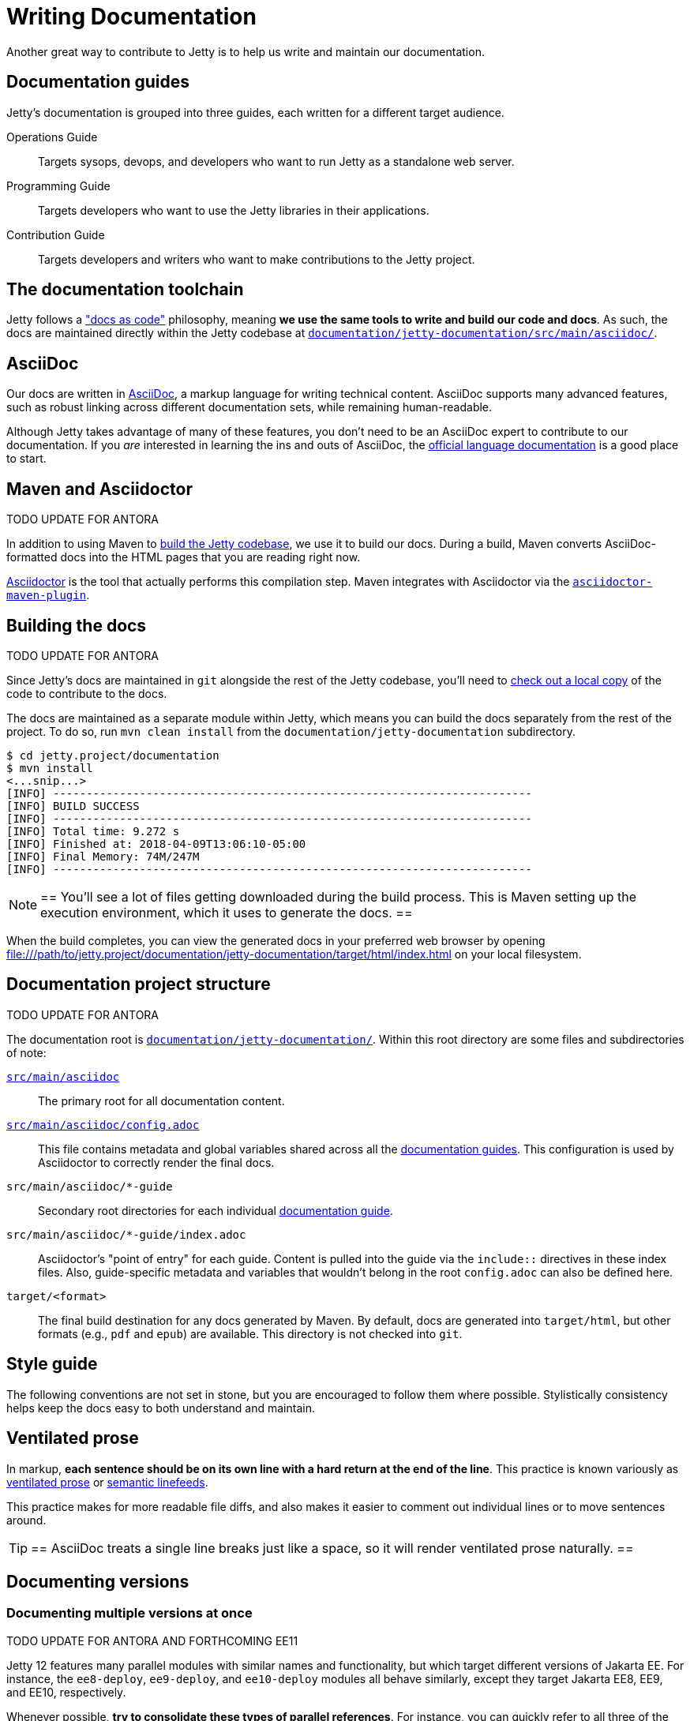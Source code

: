 //
// ====================================
// Copyright (c) 1995 Mort Bay Consulting Pty Ltd and others.
//
// This program and the accompanying materials are made available under the
// terms of the Eclipse Public License v. 2.0 which is available at
// https://www.eclipse.org/legal/epl-2.0, or the Apache License, Version 2.0
// which is available at https://www.apache.org/licenses/LICENSE-2.0.
//
// SPDX-License-Identifier: EPL-2.0 OR Apache-2.0
// ====================================
//

:ee-all: ee{8,9,10}
:ee-current: ee12
:ee-current-caps: EE 12

[[cg-documentation]]
= Writing Documentation

Another great way to contribute to Jetty is to help us write and maintain our documentation.

[[cg-documentation-guides]]
== Documentation guides
Jetty's documentation is grouped into three guides, each written for a different target audience.

Operations Guide::
Targets sysops, devops, and developers who want to run Jetty as a standalone web server.

Programming Guide::
Targets developers who want to use the Jetty libraries in their applications.

Contribution Guide::
Targets developers and writers who want to make contributions to the Jetty project.

[[cg-documentation-toolchain]]
== The documentation toolchain
Jetty follows a https://www.writethedocs.org/guide/docs-as-code/["docs as code"] philosophy, meaning *we use the same tools to write and build our code and docs*.
As such, the docs are maintained directly within the Jetty codebase at https://github.com/eclipse/jetty.project/tree/jetty-12.0.x/documentation/jetty-documentation/src/main/asciidoc[`documentation/jetty-documentation/src/main/asciidoc/`].

[[cg-documentation-asciidoc]]
== AsciiDoc
Our docs are written in https://asciidoc.org/[AsciiDoc], a markup language for writing technical content.
AsciiDoc supports many advanced features, such as robust linking across different documentation sets, while remaining human-readable.

Although Jetty takes advantage of many of these features, you don't need to be an AsciiDoc expert to contribute to our documentation.
If you _are_ interested in learning the ins and outs of AsciiDoc, the https://docs.asciidoctor.org/asciidoc/latest/[official language documentation] is a good place to start.

[[cg-documentation-asciidoctor]]
== Maven and Asciidoctor

TODO UPDATE FOR ANTORA

In addition to using Maven to xref:build/index.adoc[build the Jetty codebase], we use it to build our docs.
During a build, Maven converts AsciiDoc-formatted docs into the HTML pages that you are reading right now.

https://asciidoctor.org/[Asciidoctor] is the tool that actually performs this compilation step.
Maven integrates with Asciidoctor via the https://docs.asciidoctor.org/maven-tools/latest/[`asciidoctor-maven-plugin`].

[[cg-documentation-build]]
== Building the docs

TODO UPDATE FOR ANTORA


Since Jetty's docs are maintained in `git` alongside the rest of the Jetty codebase, you'll need to xref:source/index.adoc[check out a local copy] of the code to contribute to the docs.

The docs are maintained as a separate module within Jetty, which means you can build the docs separately from the rest of the project.
To do so, run `mvn clean install` from the `documentation/jetty-documentation` subdirectory.

[source, shell]
----
$ cd jetty.project/documentation
$ mvn install
<...snip...>
[INFO] ------------------------------------------------------------------------
[INFO] BUILD SUCCESS
[INFO] ------------------------------------------------------------------------
[INFO] Total time: 9.272 s
[INFO] Finished at: 2018-04-09T13:06:10-05:00
[INFO] Final Memory: 74M/247M
[INFO] ------------------------------------------------------------------------
----

[NOTE]
==
You'll see a lot of files getting downloaded during the build process.
This is Maven setting up the execution environment, which it uses to generate the docs.
==

When the build completes, you can view the generated docs in your preferred web browser by opening file:///path/to/jetty.project/documentation/jetty-documentation/target/html/index.html on your local filesystem.

[[cg-documentation-build-structure]]
== Documentation project structure

TODO UPDATE FOR ANTORA


The documentation root is https://github.com/eclipse/jetty.project/tree/jetty-10.0.x/documentation/jetty-documentation[`documentation/jetty-documentation/`].
Within this root directory are some files and subdirectories of note:

https://github.com/eclipse/jetty.project/tree/jetty-10.0.x/documentation/jetty-documentation/src/main/asciidoc[`src/main/asciidoc`]::
The primary root for all documentation content.

https://github.com/eclipse/jetty.project/tree/jetty-10.0.x/documentation/jetty-documentation/src/main/asciidoc/config.adoc[`src/main/asciidoc/config.adoc`]::
This file contains metadata and global variables shared across all the xref:cg-documentation-guides[documentation guides].
This configuration is used by Asciidoctor to correctly render the final docs.

`src/main/asciidoc/*-guide`::
Secondary root directories for each individual xref:cg-documentation-guides[documentation guide].

`src/main/asciidoc/*-guide/index.adoc`::
Asciidoctor's "point of entry" for each guide.
Content is pulled into the guide via the `include::` directives in these index files.
Also, guide-specific metadata and variables that wouldn't belong in the root `config.adoc` can also be defined here.

`target/<format>`::
The final build destination for any docs generated by Maven.
By default, docs are generated into `target/html`, but other formats (e.g., `pdf` and `epub`) are available.
This directory is not checked into `git`.

[[cg-documentation-style]]
== Style guide

The following conventions are not set in stone, but you are encouraged to follow them where possible.
Stylistically consistency helps keep the docs easy to both understand and maintain.

[[cg-documentation-style-prose]]
== Ventilated prose

In markup, *each sentence should be on its own line with a hard return at the end of the line*.
This practice is known variously as https://writetheasciidocs.netlify.app/ventilated-prose[ventilated prose] or https://rhodesmill.org/brandon/2012/one-sentence-per-line/[semantic linefeeds].

This practice makes for more readable file diffs, and also makes it easier to comment out individual lines or to move sentences around.

[TIP]
==
AsciiDoc treats a single line breaks just like a space, so it will render ventilated prose naturally.
==

[[cg-documentation-versions]]
== Documenting versions

[[cg-documentation-versions-multiple]]
=== Documenting multiple versions at once

TODO UPDATE FOR ANTORA AND FORTHCOMING EE11

Jetty 12 features many parallel modules with similar names and functionality, but which target different versions of Jakarta EE.
For instance, the `ee8-deploy`, `ee9-deploy`, and `ee10-deploy` modules all behave similarly, except they target Jakarta EE8, EE9, and EE10, respectively.

Whenever possible, *try to consolidate these types of parallel references*.
For instance, you can quickly refer to all three of the aforementioned modules as a group by writing `{ee-all}-deploy` or `eeN-deploy`.

Another approach is to write your docs targeting one specific module, and tell the reader what substitution(s) they would need to make to target a different module.

[NOTE]
==
When targeting a specific version in your docs for demonstration purposes, you should prefer to use the most recent version number.
For the example above, this would mean targeting `{ee-current}-deploy`.
==

Consolidating parallel references saves readers from having to sift through repetitive material, and helps us avoid maintaining multiple versions of nearly identical docs.

[[cg-documentation-versions-multiple-example]]
=== Dealing with multiple versions in code examples

Instead of referencing multiple versions in your code and command-line examples, it's generally better to target one specific version, typically the latest (currently `{ee-current}`):

[source,subs="verbatim,attributes"]
----
$ java -jar $JETTY_HOME/start.jar --add-modules={ee-current}-deploy
----

This will work when copy-pasted into the command line.

[NOTE]
==
You may want to remind the reader to change the `10` in the command to their preferred target version -- although doing so isn't strictly necessary for a simple example like above.
==

[[cg-documentation-license]]
== License blocks
Each `.adoc` file should contain the license block that exists in the `index.adoc` file.
For reference, here is a standard license header:

----
//
// ====================================
// Copyright (c) 1995 Mort Bay Consulting Pty Ltd and others.
//
// This program and the accompanying materials are made available under the
// terms of the Eclipse Public License v. 2.0 which is available at
// https://www.eclipse.org/legal/epl-2.0, or the Apache License, Version 2.0
// which is available at https://www.apache.org/licenses/LICENSE-2.0.
//
// SPDX-License-Identifier: EPL-2.0 OR Apache-2.0
// ====================================
//
----

[[cg-documentation-asciidoc-conventions]]
== AsciiDoc conventions

TODO UPDATE FOR ANTORA


[[cg-documentation-asciidoc-conventions-ids]]
== Custom IDs
We rely heavily on https://docs.asciidoctor.org/asciidoc/latest/sections/custom-ids/[custom IDs] for generating stable documentation URLs and linking within docs.

At minimum, every chapter and top-level section should have its own custom ID; however, best practice is to give each subsection its own custom ID, too.

[NOTE]
==
Custom IDs share a single global namespace, which means they must be unique across all documentation guides.
To help deal with this constraint, we used different ID prefixes in each guide:

* Operations Guide: `og-`
* Programming Guide: `pg-`
* Contribution Guide: `cg-`
==

[[cg-documentation-asciidoc-conventions-images]]
== Images
Images should live in the `images/` directory of the guide they appear in.
Use the `image::` directive to include an image, like so:

----
image::small_powered_by.gif[image,width=145]
----

image::small_powered_by.gif[image,width=145]

[[cg-documentation-asciidoc-conventions-admonitions]]
== Admonitions

Admonitions (or "callout blocks") are useful for flagging information that doesn't belong in the natural flow of text.
Asciidoc supports five levels of admonition:

* `[NOTE]`
* `[IMPORTANT]`
* `[TIP]`
* `[CAUTION]`
* `[WARNING]`

Each admonition's visual appearance and typical usage situation are as follows:

[NOTE]
==
A note about the previous case to be aware of.
==

[IMPORTANT]
==
Important notes are marked with an icon.
==

[TIP]
==
Tips that make your life easier.
==

[CAUTION]
==
Places where you have to be careful what you are doing.
==

[WARNING]
==
Where extreme care has to be taken.
Data corruption or other nasty things may occur if these warnings are ignored.
==
